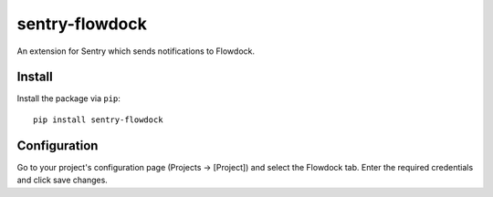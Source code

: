 sentry-flowdock
===============

An extension for Sentry which sends notifications to Flowdock.

Install
-------

Install the package via ``pip``::

    pip install sentry-flowdock

Configuration
-------------

Go to your project's configuration page (Projects -> [Project]) and select the
Flowdock tab. Enter the required credentials and click save changes.

